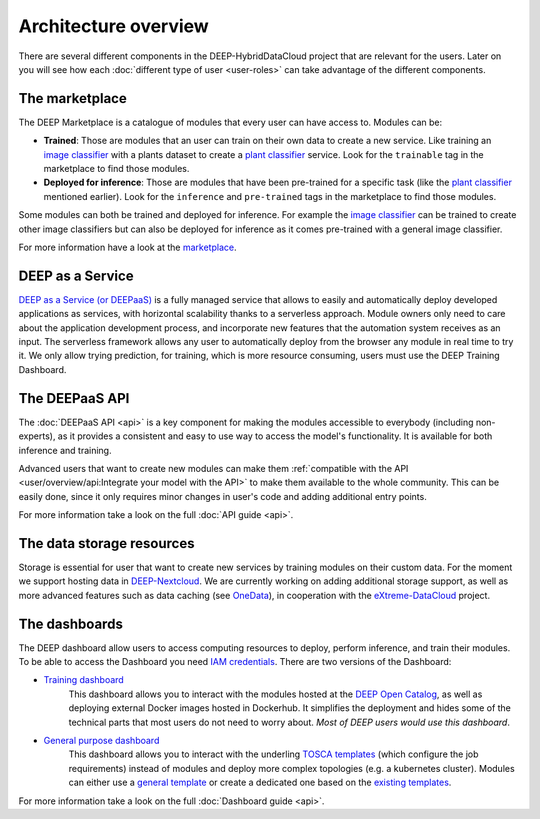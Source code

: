 **********************
Architecture overview
**********************

There are several different components in the DEEP-HybridDataCloud project that are relevant for the users. Later on you will see
how each :doc:`different type of user <user-roles>` can take advantage of the different components.


The marketplace
===============

The DEEP Marketplace is a catalogue of modules that every user can have access to. Modules can be:

* **Trained**: Those are modules that an user can train on their own data to create a new service. Like training an
  `image classifier <https://marketplace.deep-hybrid-datacloud.eu/modules/deep-oc-image-classification-tf.html>`_ with a
  plants dataset to create a `plant classifier <http://marketplace.deep-hybrid-datacloud.eu/modules/plants-species-classifier.html>`_
  service.
  Look for the ``trainable`` tag in the marketplace to find those modules.

* **Deployed for inference**: Those are modules that have been pre-trained for a specific task (like the
  `plant classifier <https://marketplace.deep-hybrid-datacloud.eu/modules/deep-oc-plants-classification-tf.html>`_ mentioned earlier).
  Look for the ``inference`` and ``pre-trained`` tags in the marketplace to find those modules.

Some modules can both be trained and deployed for inference.
For example the `image classifier <https://marketplace.deep-hybrid-datacloud.eu/modules/deep-oc-image-classification-tf.html>`_
can be trained to create other image classifiers but can also be deployed for inference as it comes pre-trained with a
general image classifier.

For more information have a look at the `marketplace <https://marketplace.deep-hybrid-datacloud.eu/>`_.


DEEP as a Service
=================

`DEEP as a Service (or DEEPaaS) <https://deepaas.deep-hybrid-datacloud.eu/>`_ is a fully managed service that allows
to easily and automatically deploy developed applications as services, with horizontal scalability thanks to a
serverless approach. Module owners only need to care about the application development process, and incorporate
new features that the automation system receives as an input.  The serverless framework  allows any user to
automatically deploy from the browser any module in real time to try it. We only allow trying prediction, for training,
which is more resource consuming, users must use the DEEP Training Dashboard.


The DEEPaaS API
===============

The :doc:`DEEPaaS API <api>` is a key component for making the modules accessible to everybody (including non-experts), as it
provides a consistent and easy to use way to access the model's functionality. It is available for both inference and training.

Advanced users that want to create new modules can make them :ref:`compatible with the API <user/overview/api:Integrate your model with the API>`
to make them available to the whole community. This can be easily done, since it only requires minor changes in user's code and
adding additional entry points.

For more information take a look on the full :doc:`API guide <api>`.


The data storage resources
==========================

Storage is essential for user that want to create new services by training modules on their custom data. For the moment
we support hosting data in `DEEP-Nextcloud <https://nc.deep-hybrid-datacloud.eu>`_. We are currently working on adding
additional storage support, as well as more advanced features such as data caching (see `OneData <https://onedata.org/>`_),
in cooperation with the `eXtreme-DataCloud <http://www.extreme-datacloud.eu/>`_ project.


The dashboards
==============

The DEEP dashboard allow users to access computing resources to deploy, perform inference, and train their modules.
To be able to access the Dashboard you need `IAM credentials <https://iam.deep-hybrid-datacloud.eu/>`_.
There are two versions of the Dashboard:

* `Training dashboard <https://train.deep-hybrid-datacloud.eu/>`_
    This dashboard allows you to interact with the modules hosted at the `DEEP Open Catalog <https://marketplace.deep-hybrid-datacloud.eu/>`_,
    as well as deploying external Docker images hosted in Dockerhub. It simplifies the deployment and hides some of
    the technical parts that most users do not need to worry about. *Most of DEEP users would use this dashboard*.

* `General purpose dashboard <https://paas.cloud.cnaf.infn.it/>`_
    This dashboard allows you to interact with the underling `TOSCA templates <https://github.com/indigo-dc/tosca-templates/tree/master/deep-oc>`_
    (which configure the job requirements) instead of modules and deploy more complex topologies (e.g. a kubernetes cluster).
    Modules can either use a `general template <https://github.com/indigo-dc/tosca-templates/blob/master/deep-oc/deep-oc-marathon-webdav.yml>`_
    or create a dedicated one based on the `existing templates <https://github.com/indigo-dc/tosca-templates/tree/master/deep-oc>`__.

For more information take a look on the full :doc:`Dashboard guide <api>`.

